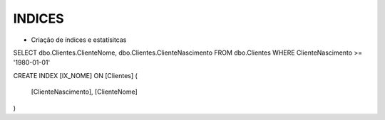 INDICES
=======

- Criação de índices e estatísitcas

SELECT dbo.Clientes.ClienteNome, dbo.Clientes.ClienteNascimento
FROM dbo.Clientes
WHERE ClienteNascimento >= '1980-01-01'


.. code-block:: sql
  :linenos:

CREATE INDEX [IX_NOME] ON [Clientes]
(
	[ClienteNascimento],
	[ClienteNome] 
)
